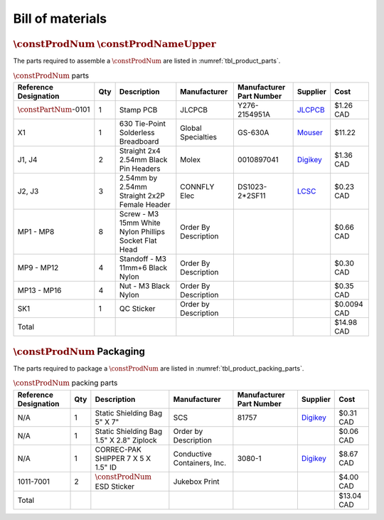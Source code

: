 *****************
Bill of materials
*****************

:math:`\constProdNum` :math:`\constProdNameUpper`
-------------------------------------------------

The parts required to assemble a :math:`\constProdNum` are listed in :numref:`tbl_product_parts`.

.. tabularcolumns:: |>{\raggedright\arraybackslash}\Y{0.15}
                    |>{\raggedright\arraybackslash}\Y{0.06}
                    |>{\raggedright\arraybackslash}\Y{0.23}
                    |>{\raggedright\arraybackslash}\Y{0.15}
                    |>{\raggedright\arraybackslash}\Y{0.22}
                    |>{\raggedright\arraybackslash}\Y{0.10}
                    |>{\raggedright\arraybackslash}\Y{0.09}|

.. _tbl_product_parts:

.. list-table:: :math:`\constProdNum` parts
    :class: longtable
    :header-rows: 1
    :align: center 

    * - Reference Designation
      - Qty
      - Description
      - Manufacturer
      - Manufacturer Part Number
      - Supplier
      - Cost
    * - :math:`\constPartNum`-0101
      - 1
      - Stamp PCB
      - JLCPCB
      - Y276-2154951A
      - `JLCPCB <https://jlcpcb.com/>`_
      - $1.26 CAD
    * - X1
      - 1
      - 630 Tie-Point Solderless Breadboard
      - Global Specialties
      - GS-630A
      - `Mouser <https://www.mouser.ca/ProductDetail/Global-Specialties/GS-630A>`_
      - $11.22
    * - J1, J4
      - 2
      - Straight 2x4 2.54mm Black Pin Headers
      - Molex
      - 0010897041
      - `Digikey <https://www.digikey.ca/en/products/detail/molex/0010897041/851694>`_
      - $1.36 CAD
    * - J2, J3
      - 3
      - 2.54mm by 2.54mm Straight 2x2P Female Header
      - CONNFLY Elec
      - DS1023-2*2SF11
      - `LCSC <https://lcsc.com/product-detail/Female-Headers_CONNFLY-Elec-DS1023-2-2SF11_C92273.html>`_
      - $0.23 CAD
    * - MP1 - MP8
      - 8
      - Screw - M3 15mm White Nylon Phillips Socket Flat Head
      - Order By Description
      - 
      - 
      - $0.66 CAD
    * - MP9 - MP12
      - 4
      - Standoff - M3 11mm+6 Black Nylon
      - Order By Description
      - 
      - 
      - $0.30 CAD
    * - MP13 - MP16
      - 4
      - Nut - M3 Black Nylon
      - Order By Description
      - 
      - 
      - $0.35 CAD
    * - SK1
      - 1
      - QC Sticker
      - Order by Description
      - 
      - 
      - $0.0094 CAD
    * - Total
      - 
      - 
      - 
      - 
      - 
      - $14.98 CAD

:math:`\constProdNum` Packaging
-------------------------------

The parts required to package a :math:`\constProdNum` are listed in :numref:`tbl_product_packing_parts`.

.. tabularcolumns:: |>{\raggedright\arraybackslash}\Y{0.15}
                    |>{\raggedright\arraybackslash}\Y{0.06}
                    |>{\raggedright\arraybackslash}\Y{0.23}
                    |>{\raggedright\arraybackslash}\Y{0.15}
                    |>{\raggedright\arraybackslash}\Y{0.22}
                    |>{\raggedright\arraybackslash}\Y{0.10}
                    |>{\raggedright\arraybackslash}\Y{0.09}|

.. _tbl_product_packing_parts:

.. list-table:: :math:`\constProdNum` packing parts
    :class: longtable
    :header-rows: 1
    :align: center 

    * - Reference Designation
      - Qty
      - Description
      - Manufacturer
      - Manufacturer Part Number
      - Supplier
      - Cost
    * - N/A
      - 1
      - Static Shielding Bag 5" X 7"
      - SCS
      - 81757
      - `Digikey <https://www.digikey.ca/en/products/detail/scs/81757/9606831>`_
      - $0.31 CAD
    * - N/A
      - 1
      - Static Shielding Bag 1.5" X 2.8" Ziplock
      - Order by Description
      - 
      - 
      - $0.06 CAD
    * - N/A
      - 1
      - CORREC-PAK SHIPPER 7 X 5 X 1.5" ID
      - Conductive Containers, Inc.
      - 3080-1
      - `Digikey <https://www.digikey.ca/en/products/detail/conductive-containers-inc/3080-1/9922400>`_
      - $8.67 CAD
    * - 1011-7001
      - 2
      - :math:`\constProdNum` ESD Sticker
      - Jukebox Print
      - 
      - 
      - $4.00 CAD
    * - Total
      - 
      - 
      - 
      - 
      - 
      - $13.04 CAD


